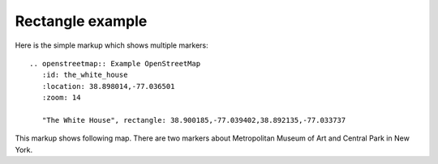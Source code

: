 
Rectangle example
-----------------

Here is the simple markup which shows multiple markers::

  .. openstreetmap:: Example OpenStreetMap
     :id: the_white_house
     :location: 38.898014,-77.036501
     :zoom: 14

     "The White House", rectangle: 38.900185,-77.039402,38.892135,-77.033737


This markup shows following map. There are two markers about Metropolitan Museum of Art and Central Park in New York.

.. openstreetmap:: Example OpenStreetMap
   :id: the_white_house
   :location: 38.898014,-77.036501
   :zoom: 15

   "Near The White House", rectangle: 38.900185,-77.039402,38.892135,-77.033737
   "The White House", location: 38.898014,-77.036501
